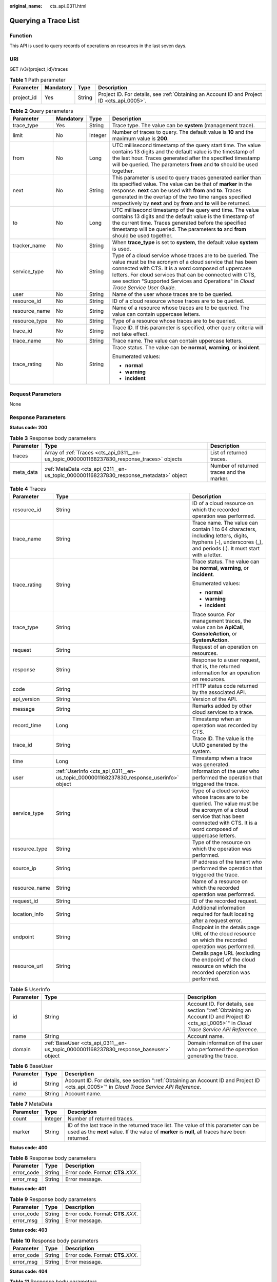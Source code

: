 :original_name: cts_api_0311.html

.. _cts_api_0311:

Querying a Trace List
=====================

Function
--------

This API is used to query records of operations on resources in the last seven days.

URI
---

GET /v3/{project_id}/traces

.. table:: **Table 1** Path parameter

   +------------+-----------+--------+--------------------------------------------------------------------------------------------+
   | Parameter  | Mandatory | Type   | Description                                                                                |
   +============+===========+========+============================================================================================+
   | project_id | Yes       | String | Project ID. For details, see :ref:`Obtaining an Account ID and Project ID <cts_api_0005>`. |
   +------------+-----------+--------+--------------------------------------------------------------------------------------------+

.. table:: **Table 2** Query parameters

   +-----------------+-----------------+-----------------+--------------------------------------------------------------------------------------------------------------------------------------------------------------------------------------------------------------------------------------------------------------------------------------------------------------------------------+
   | Parameter       | Mandatory       | Type            | Description                                                                                                                                                                                                                                                                                                                    |
   +=================+=================+=================+================================================================================================================================================================================================================================================================================================================================+
   | trace_type      | Yes             | String          | Trace type. The value can be **system** (management trace).                                                                                                                                                                                                                                                                    |
   +-----------------+-----------------+-----------------+--------------------------------------------------------------------------------------------------------------------------------------------------------------------------------------------------------------------------------------------------------------------------------------------------------------------------------+
   | limit           | No              | Integer         | Number of traces to query. The default value is **10** and the maximum value is **200**.                                                                                                                                                                                                                                       |
   +-----------------+-----------------+-----------------+--------------------------------------------------------------------------------------------------------------------------------------------------------------------------------------------------------------------------------------------------------------------------------------------------------------------------------+
   | from            | No              | Long            | UTC millisecond timestamp of the query start time. The value contains 13 digits and the default value is the timestamp of the last hour. Traces generated after the specified timestamp will be queried. The parameters **from** and **to** should be used together.                                                           |
   +-----------------+-----------------+-----------------+--------------------------------------------------------------------------------------------------------------------------------------------------------------------------------------------------------------------------------------------------------------------------------------------------------------------------------+
   | next            | No              | String          | This parameter is used to query traces generated earlier than its specified value. The value can be that of **marker** in the response. **next** can be used with **from** and **to**. Traces generated in the overlap of the two time ranges specified respectively by **next** and by **from** and **to** will be returned.  |
   +-----------------+-----------------+-----------------+--------------------------------------------------------------------------------------------------------------------------------------------------------------------------------------------------------------------------------------------------------------------------------------------------------------------------------+
   | to              | No              | Long            | UTC millisecond timestamp of the query end time. The value contains 13 digits and the default value is the timestamp of the current time. Traces generated before the specified timestamp will be queried. The parameters **to** and **from** should be used together.                                                         |
   +-----------------+-----------------+-----------------+--------------------------------------------------------------------------------------------------------------------------------------------------------------------------------------------------------------------------------------------------------------------------------------------------------------------------------+
   | tracker_name    | No              | String          | When **trace_type** is set to **system**, the default value **system** is used.                                                                                                                                                                                                                                                |
   +-----------------+-----------------+-----------------+--------------------------------------------------------------------------------------------------------------------------------------------------------------------------------------------------------------------------------------------------------------------------------------------------------------------------------+
   | service_type    | No              | String          | Type of a cloud service whose traces are to be queried. The value must be the acronym of a cloud service that has been connected with CTS. It is a word composed of uppercase letters. For cloud services that can be connected with CTS, see section "Supported Services and Operations" in *Cloud Trace Service User Guide*. |
   +-----------------+-----------------+-----------------+--------------------------------------------------------------------------------------------------------------------------------------------------------------------------------------------------------------------------------------------------------------------------------------------------------------------------------+
   | user            | No              | String          | Name of the user whose traces are to be queried.                                                                                                                                                                                                                                                                               |
   +-----------------+-----------------+-----------------+--------------------------------------------------------------------------------------------------------------------------------------------------------------------------------------------------------------------------------------------------------------------------------------------------------------------------------+
   | resource_id     | No              | String          | ID of a cloud resource whose traces are to be queried.                                                                                                                                                                                                                                                                         |
   +-----------------+-----------------+-----------------+--------------------------------------------------------------------------------------------------------------------------------------------------------------------------------------------------------------------------------------------------------------------------------------------------------------------------------+
   | resource_name   | No              | String          | Name of a resource whose traces are to be queried. The value can contain uppercase letters.                                                                                                                                                                                                                                    |
   +-----------------+-----------------+-----------------+--------------------------------------------------------------------------------------------------------------------------------------------------------------------------------------------------------------------------------------------------------------------------------------------------------------------------------+
   | resource_type   | No              | String          | Type of a resource whose traces are to be queried.                                                                                                                                                                                                                                                                             |
   +-----------------+-----------------+-----------------+--------------------------------------------------------------------------------------------------------------------------------------------------------------------------------------------------------------------------------------------------------------------------------------------------------------------------------+
   | trace_id        | No              | String          | Trace ID. If this parameter is specified, other query criteria will not take effect.                                                                                                                                                                                                                                           |
   +-----------------+-----------------+-----------------+--------------------------------------------------------------------------------------------------------------------------------------------------------------------------------------------------------------------------------------------------------------------------------------------------------------------------------+
   | trace_name      | No              | String          | Trace name. The value can contain uppercase letters.                                                                                                                                                                                                                                                                           |
   +-----------------+-----------------+-----------------+--------------------------------------------------------------------------------------------------------------------------------------------------------------------------------------------------------------------------------------------------------------------------------------------------------------------------------+
   | trace_rating    | No              | String          | Trace status. The value can be **normal**, **warning**, or **incident**.                                                                                                                                                                                                                                                       |
   |                 |                 |                 |                                                                                                                                                                                                                                                                                                                                |
   |                 |                 |                 | Enumerated values:                                                                                                                                                                                                                                                                                                             |
   |                 |                 |                 |                                                                                                                                                                                                                                                                                                                                |
   |                 |                 |                 | -  **normal**                                                                                                                                                                                                                                                                                                                  |
   |                 |                 |                 | -  **warning**                                                                                                                                                                                                                                                                                                                 |
   |                 |                 |                 | -  **incident**                                                                                                                                                                                                                                                                                                                |
   +-----------------+-----------------+-----------------+--------------------------------------------------------------------------------------------------------------------------------------------------------------------------------------------------------------------------------------------------------------------------------------------------------------------------------+

Request Parameters
------------------

None

Response Parameters
-------------------

**Status code: 200**

.. table:: **Table 3** Response body parameters

   +-----------+---------------------------------------------------------------------------------------------+-------------------------------------------+
   | Parameter | Type                                                                                        | Description                               |
   +===========+=============================================================================================+===========================================+
   | traces    | Array of :ref:`Traces <cts_api_0311__en-us_topic_0000001168237830_response_traces>` objects | List of returned traces.                  |
   +-----------+---------------------------------------------------------------------------------------------+-------------------------------------------+
   | meta_data | :ref:`MetaData <cts_api_0311__en-us_topic_0000001168237830_response_metadata>` object       | Number of returned traces and the marker. |
   +-----------+---------------------------------------------------------------------------------------------+-------------------------------------------+

.. _cts_api_0311__en-us_topic_0000001168237830_response_traces:

.. table:: **Table 4** Traces

   +-----------------------+---------------------------------------------------------------------------------------+----------------------------------------------------------------------------------------------------------------------------------------------------------------------------------------+
   | Parameter             | Type                                                                                  | Description                                                                                                                                                                            |
   +=======================+=======================================================================================+========================================================================================================================================================================================+
   | resource_id           | String                                                                                | ID of a cloud resource on which the recorded operation was performed.                                                                                                                  |
   +-----------------------+---------------------------------------------------------------------------------------+----------------------------------------------------------------------------------------------------------------------------------------------------------------------------------------+
   | trace_name            | String                                                                                | Trace name. The value can contain 1 to 64 characters, including letters, digits, hyphens (-), underscores (_), and periods (.). It must start with a letter.                           |
   +-----------------------+---------------------------------------------------------------------------------------+----------------------------------------------------------------------------------------------------------------------------------------------------------------------------------------+
   | trace_rating          | String                                                                                | Trace status. The value can be **normal**, **warning**, or **incident**.                                                                                                               |
   |                       |                                                                                       |                                                                                                                                                                                        |
   |                       |                                                                                       | Enumerated values:                                                                                                                                                                     |
   |                       |                                                                                       |                                                                                                                                                                                        |
   |                       |                                                                                       | -  **normal**                                                                                                                                                                          |
   |                       |                                                                                       | -  **warning**                                                                                                                                                                         |
   |                       |                                                                                       | -  **incident**                                                                                                                                                                        |
   +-----------------------+---------------------------------------------------------------------------------------+----------------------------------------------------------------------------------------------------------------------------------------------------------------------------------------+
   | trace_type            | String                                                                                | Trace source. For management traces, the value can be **ApiCall**, **ConsoleAction**, or **SystemAction**.                                                                             |
   +-----------------------+---------------------------------------------------------------------------------------+----------------------------------------------------------------------------------------------------------------------------------------------------------------------------------------+
   | request               | String                                                                                | Request of an operation on resources.                                                                                                                                                  |
   +-----------------------+---------------------------------------------------------------------------------------+----------------------------------------------------------------------------------------------------------------------------------------------------------------------------------------+
   | response              | String                                                                                | Response to a user request, that is, the returned information for an operation on resources.                                                                                           |
   +-----------------------+---------------------------------------------------------------------------------------+----------------------------------------------------------------------------------------------------------------------------------------------------------------------------------------+
   | code                  | String                                                                                | HTTP status code returned by the associated API.                                                                                                                                       |
   +-----------------------+---------------------------------------------------------------------------------------+----------------------------------------------------------------------------------------------------------------------------------------------------------------------------------------+
   | api_version           | String                                                                                | Version of the API.                                                                                                                                                                    |
   +-----------------------+---------------------------------------------------------------------------------------+----------------------------------------------------------------------------------------------------------------------------------------------------------------------------------------+
   | message               | String                                                                                | Remarks added by other cloud services to a trace.                                                                                                                                      |
   +-----------------------+---------------------------------------------------------------------------------------+----------------------------------------------------------------------------------------------------------------------------------------------------------------------------------------+
   | record_time           | Long                                                                                  | Timestamp when an operation was recorded by CTS.                                                                                                                                       |
   +-----------------------+---------------------------------------------------------------------------------------+----------------------------------------------------------------------------------------------------------------------------------------------------------------------------------------+
   | trace_id              | String                                                                                | Trace ID. The value is the UUID generated by the system.                                                                                                                               |
   +-----------------------+---------------------------------------------------------------------------------------+----------------------------------------------------------------------------------------------------------------------------------------------------------------------------------------+
   | time                  | Long                                                                                  | Timestamp when a trace was generated.                                                                                                                                                  |
   +-----------------------+---------------------------------------------------------------------------------------+----------------------------------------------------------------------------------------------------------------------------------------------------------------------------------------+
   | user                  | :ref:`UserInfo <cts_api_0311__en-us_topic_0000001168237830_response_userinfo>` object | Information of the user who performed the operation that triggered the trace.                                                                                                          |
   +-----------------------+---------------------------------------------------------------------------------------+----------------------------------------------------------------------------------------------------------------------------------------------------------------------------------------+
   | service_type          | String                                                                                | Type of a cloud service whose traces are to be queried. The value must be the acronym of a cloud service that has been connected with CTS. It is a word composed of uppercase letters. |
   +-----------------------+---------------------------------------------------------------------------------------+----------------------------------------------------------------------------------------------------------------------------------------------------------------------------------------+
   | resource_type         | String                                                                                | Type of the resource on which the operation was performed.                                                                                                                             |
   +-----------------------+---------------------------------------------------------------------------------------+----------------------------------------------------------------------------------------------------------------------------------------------------------------------------------------+
   | source_ip             | String                                                                                | IP address of the tenant who performed the operation that triggered the trace.                                                                                                         |
   +-----------------------+---------------------------------------------------------------------------------------+----------------------------------------------------------------------------------------------------------------------------------------------------------------------------------------+
   | resource_name         | String                                                                                | Name of a resource on which the recorded operation was performed.                                                                                                                      |
   +-----------------------+---------------------------------------------------------------------------------------+----------------------------------------------------------------------------------------------------------------------------------------------------------------------------------------+
   | request_id            | String                                                                                | ID of the recorded request.                                                                                                                                                            |
   +-----------------------+---------------------------------------------------------------------------------------+----------------------------------------------------------------------------------------------------------------------------------------------------------------------------------------+
   | location_info         | String                                                                                | Additional information required for fault locating after a request error.                                                                                                              |
   +-----------------------+---------------------------------------------------------------------------------------+----------------------------------------------------------------------------------------------------------------------------------------------------------------------------------------+
   | endpoint              | String                                                                                | Endpoint in the details page URL of the cloud resource on which the recorded operation was performed.                                                                                  |
   +-----------------------+---------------------------------------------------------------------------------------+----------------------------------------------------------------------------------------------------------------------------------------------------------------------------------------+
   | resource_url          | String                                                                                | Details page URL (excluding the endpoint) of the cloud resource on which the recorded operation was performed.                                                                         |
   +-----------------------+---------------------------------------------------------------------------------------+----------------------------------------------------------------------------------------------------------------------------------------------------------------------------------------+

.. _cts_api_0311__en-us_topic_0000001168237830_response_userinfo:

.. table:: **Table 5** UserInfo

   +-----------+---------------------------------------------------------------------------------------+---------------------------------------------------------------------------------------------------------------------------------------------+
   | Parameter | Type                                                                                  | Description                                                                                                                                 |
   +===========+=======================================================================================+=============================================================================================================================================+
   | id        | String                                                                                | Account ID. For details, see section ":ref:`Obtaining an Account ID and Project ID <cts_api_0005>`" in *Cloud Trace Service API Reference*. |
   +-----------+---------------------------------------------------------------------------------------+---------------------------------------------------------------------------------------------------------------------------------------------+
   | name      | String                                                                                | Account name.                                                                                                                               |
   +-----------+---------------------------------------------------------------------------------------+---------------------------------------------------------------------------------------------------------------------------------------------+
   | domain    | :ref:`BaseUser <cts_api_0311__en-us_topic_0000001168237830_response_baseuser>` object | Domain information of the user who performed the operation generating the trace.                                                            |
   +-----------+---------------------------------------------------------------------------------------+---------------------------------------------------------------------------------------------------------------------------------------------+

.. _cts_api_0311__en-us_topic_0000001168237830_response_baseuser:

.. table:: **Table 6** BaseUser

   +-----------+--------+---------------------------------------------------------------------------------------------------------------------------------------------+
   | Parameter | Type   | Description                                                                                                                                 |
   +===========+========+=============================================================================================================================================+
   | id        | String | Account ID. For details, see section ":ref:`Obtaining an Account ID and Project ID <cts_api_0005>`" in *Cloud Trace Service API Reference*. |
   +-----------+--------+---------------------------------------------------------------------------------------------------------------------------------------------+
   | name      | String | Account name.                                                                                                                               |
   +-----------+--------+---------------------------------------------------------------------------------------------------------------------------------------------+

.. _cts_api_0311__en-us_topic_0000001168237830_response_metadata:

.. table:: **Table 7** MetaData

   +-----------+---------+----------------------------------------------------------------------------------------------------------------------------------------------------------------------------------------+
   | Parameter | Type    | Description                                                                                                                                                                            |
   +===========+=========+========================================================================================================================================================================================+
   | count     | Integer | Number of returned traces.                                                                                                                                                             |
   +-----------+---------+----------------------------------------------------------------------------------------------------------------------------------------------------------------------------------------+
   | marker    | String  | ID of the last trace in the returned trace list. The value of this parameter can be used as the **next** value. If the value of **marker** is **null**, all traces have been returned. |
   +-----------+---------+----------------------------------------------------------------------------------------------------------------------------------------------------------------------------------------+

**Status code: 400**

.. table:: **Table 8** Response body parameters

   ========== ====== ====================================
   Parameter  Type   Description
   ========== ====== ====================================
   error_code String Error code. Format: **CTS.**\ *XXX*.
   error_msg  String Error message.
   ========== ====== ====================================

**Status code: 401**

.. table:: **Table 9** Response body parameters

   ========== ====== ====================================
   Parameter  Type   Description
   ========== ====== ====================================
   error_code String Error code. Format: **CTS.**\ *XXX*.
   error_msg  String Error message.
   ========== ====== ====================================

**Status code: 403**

.. table:: **Table 10** Response body parameters

   ========== ====== ====================================
   Parameter  Type   Description
   ========== ====== ====================================
   error_code String Error code. Format: **CTS.**\ *XXX*.
   error_msg  String Error message.
   ========== ====== ====================================

**Status code: 404**

.. table:: **Table 11** Response body parameters

   ========== ====== ====================================
   Parameter  Type   Description
   ========== ====== ====================================
   error_code String Error code. Format: **CTS.**\ *XXX*.
   error_msg  String Error message.
   ========== ====== ====================================

**Status code: 500**

.. table:: **Table 12** Response body parameters

   ========== ====== ====================================
   Parameter  Type   Description
   ========== ====== ====================================
   error_code String Error code. Format: **CTS.**\ *XXX*.
   error_msg  String Error message.
   ========== ====== ====================================

**Status code: 503**

.. table:: **Table 13** Response body parameters

   ========== ====== ====================================
   Parameter  Type   Description
   ========== ====== ====================================
   error_code String Error code. Format: **CTS.**\ *XXX*.
   error_msg  String Error message.
   ========== ====== ====================================

Example Request
---------------

-  Querying management traces

   .. code-block:: text

      GET https://{endpoint}/v3/{project_id}/traces?limit=11&to=1479095278000&from=1478490478000&trace_name=createTracker&resource_type=tracker&service_type=CTS&trace_type=system

Example Response
----------------

**Status code: 200**

The request is successful.

.. code-block::

   {
     "meta_data" : {
       "count" : 2,
       "marker" : "e001ccb8-bc09-11e6-b2cc-2640a43cc6e8"
     },
     "traces" : [ {
       "time" : 1472148708232,
       "user" : {
         "name" : "xxx",
         "domain" : {
           "name" : "xxx",
           "id" : "ded649d814464428ba89d04d7955c93e"
         }
       },
       "response" : {
         "code" : "VPC.0514",
         "message" : "Update port fail."
       },
       "code" : 200,
       "service_type" : "VPC",
       "resource_type" : "eip",
       "resource_name" : "192.144.163.1",
       "resource_id" : "d502809d-0d1d-41ce-9690-784282142ccc",
       "trace_name" : "deleteEip",
       "trace_rating" : "warning",
       "trace_type" : "ConsoleAction",
       "api_version" : "2.0",
       "record_time" : 1481066128032,
       "trace_id" : "e001ccb9-bc09-11e6-b00b-4b2a61338db6"
     }, {
       "time" : 1472148708232,
       "user" : {
         "name" : "xxx",
         "domain" : {
           "name" : "xxx",
           "id" : "ded649d814464428ba89d04d7955c93e"
         }
       },
       "response" : {
         "code" : "VPC.0514",
         "message" : "Update port fail."
       },
       "code" : 200,
       "service_type" : "VPC",
       "resource_type" : "eip",
       "resource_name" : "192.144.163.1",
       "resource_id" : "d502809d-0d1d-41ce-9690-784282142ccc",
       "trace_name" : "deleteEip",
       "trace_rating" : "warning",
       "trace_type" : "ConsoleAction",
       "api_version" : "2.0",
       "record_time" : 1481066128032,
       "trace_id" : "e001ccb8-bc09-11e6-b2cc-2640a43cc6e8"
     } ]
   }

Status Code
-----------

+-------------+---------------------------------------------------------------------------------------------------+
| Status Code | Description                                                                                       |
+=============+===================================================================================================+
| 200         | The request is successful.                                                                        |
+-------------+---------------------------------------------------------------------------------------------------+
| 400         | The query parameters are abnormal.                                                                |
+-------------+---------------------------------------------------------------------------------------------------+
| 401         | The request is rejected due to authentication failure.                                            |
+-------------+---------------------------------------------------------------------------------------------------+
| 403         | The server understood the request but refused to authorize it.                                    |
+-------------+---------------------------------------------------------------------------------------------------+
| 404         | The requested trace does not exist.                                                               |
+-------------+---------------------------------------------------------------------------------------------------+
| 500         | Failed to complete the request because of an internal service error.                              |
+-------------+---------------------------------------------------------------------------------------------------+
| 503         | The requested service is invalid. The client should not repeat the request without modifications. |
+-------------+---------------------------------------------------------------------------------------------------+

Error Code
----------

For details, see :ref:`Error Codes <errorcode>`.
